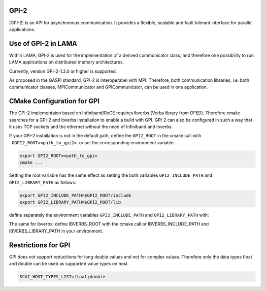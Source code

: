 .. _GPI:

GPI-2
^^^^^

|GPI-2| is an API for asynchronous communication. It provides a flexible, scalable and fault tolerant interface for parallel applications.

.. |GPI-2| raw:: html

  <a href="http://www.gpi-site.com/gpi2/" target="_blank">GPI-2</a>

Use of GPI-2 in LAMA
^^^^^^^^^^^^^^^^^^^^

Within LAMA, GPI-2 is used for the implementation of a derived communicator class, and therefore
one possibility to run LAMA applications on distributed memory architectures.

Currently, version GPI-2-1.3.0 or higher is supported.

As proposed in the GASPI standard, GPI-2 is interoperabel with MPI.
Therefore, both communication libraries, i.e. both communicator
classes, MPICommunicator and GPICommunicator, can be used in one application. 

CMake Configuration for GPI
^^^^^^^^^^^^^^^^^^^^^^^^^^^

The GPI-2 implementaion based on Infiniband/RoCE requires ibverbs (Verbs library from OFED). 
Therefore cmake searches for a GPI-2 and ibverbs installation to enable a build with GPI.
GPI-2 can also be configured in such a way that it uses TCP sockets and the ethernet
without the need of Infiniband and ibverbs.

If your GPI-2 installation is not in the default path, define the ``GPI2_ROOT`` in the cmake call with ``-DGPI2_ROOT=<path_to_gpi2>``.
or set the corresponding environment variable:

.. code-block:: bash 

   export GPI2_ROOT=<path_to_gpi>
   cmake ...

Setting the root variable has the same effect as setting the both variables 
``GPI2_INCLUDE_PATH`` and ``GPI2_LIBRARY_PATH`` as follows:

.. code-block:: bash 

   export GPI2_INCLUDE_PATH=$GPI2_ROOT/include
   export GPI2_LIBRARY_PATH=$GPI2_ROOT/lib

define separately the environment variables ``GPI2_INCLUDE_PATH`` and ``GPI2_LIBRARY_PATH`` with:

The same for ibverbs: define IBVERBS_ROOT with the cmake call or IBVERBS_INCLUDE_PATH and IBVERBS_LIBRARY_PATH in your environment.

Restrictions for GPI
^^^^^^^^^^^^^^^^^^^^

GPI does not support reducitions for long double values and not for complex values. Therefore only the data
types float and double can be used as supported value types on host.

.. code-block:: bash 

    SCAI_HOST_TYPES_LIST=float;double

